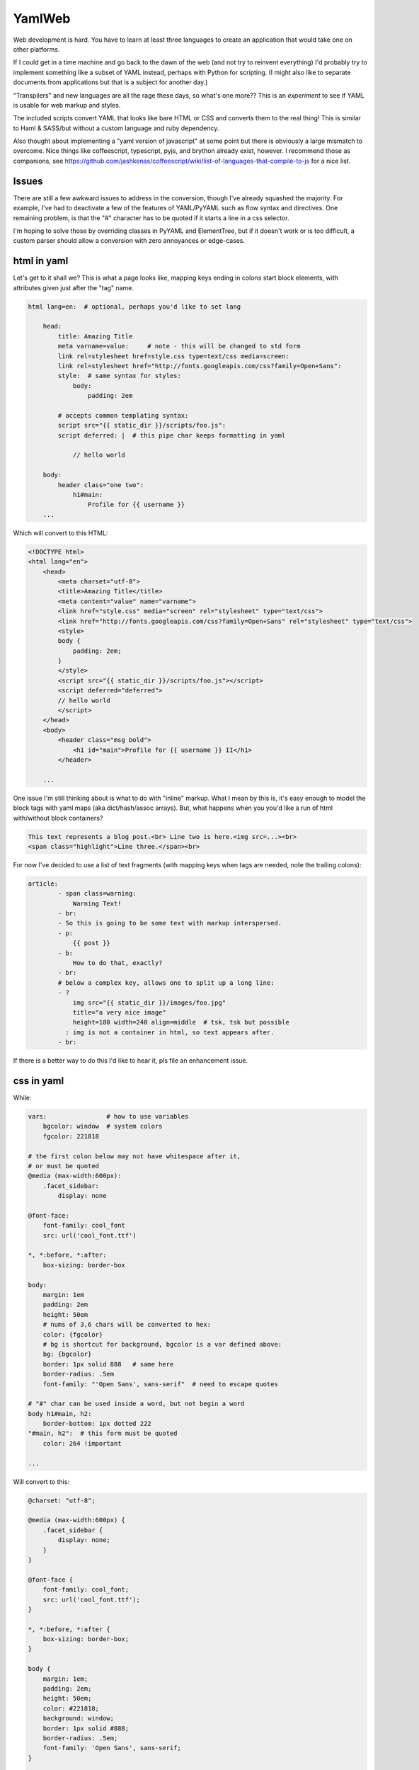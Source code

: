 
YamlWeb
==============

Web development is hard. You have to learn at least three languages to create
an application that would take one on other platforms.

If I could get in a time machine and go back to the dawn of the web
(and not try to reinvent everything)
I'd probably try to implement something like a subset of YAML instead, perhaps
with Python for scripting. (I might also like to separate documents from
applications but that is a subject for another day.)

"Transpilers" and new languages are all the rage these days,
so what's one more??
This is an *experiment* to see if YAML is usable for web markup and styles.

The included scripts convert YAML that looks like bare HTML or CSS and
converts them to the real thing!  This is similar to Haml & SASS/but without a
custom language and ruby dependency.

Also thought about implementing a "yaml version of javascript" at some point
but there is obviously a large mismatch to overcome.
Nice things like coffeescript, typescript, pyjs, and brython already exist,
however.
I recommend those as companions, see
https://github.com/jashkenas/coffeescript/wiki/list-of-languages-that-compile-to-js
for a nice list.


Issues
------------

There are still a few awkward issues to address in the conversion,
though I've already squashed the majority.
For example, I've had to deactivate a few of the features of YAML/PyYAML such
as flow syntax and directives.
One remaining problem,
is that the "#" character has to be quoted if it starts a line in a css
selector.

I'm hoping to solve those by overriding classes in PyYAML and ElementTree,
but if it doesn't work or is too difficult,
a custom parser should allow a conversion with zero annoyances or
edge-cases.


html in yaml
--------------

Let's get to it shall we?
This is what a page looks like,
mapping keys ending in colons start block elements,
with attributes given just after the "tag" name.

.. code:: yaml

    html lang=en:  # optional, perhaps you'd like to set lang

        head:
            title: Amazing Title
            meta varname=value:     # note - this will be changed to std form
            link rel=stylesheet href=style.css type=text/css media=screen:
            link rel=stylesheet href="http://fonts.googleapis.com/css?family=Open+Sans":
            style:  # same syntax for styles:
                body:
                    padding: 2em

            # accepts common templating syntax:
            script src="{{ static_dir }}/scripts/foo.js":
            script deferred: |  # this pipe char keeps formatting in yaml

                // hello world

        body:
            header class="one two":
                h1#main:
                    Profile for {{ username }}
        ...

Which will convert to this HTML:

.. code:: html

    <!DOCTYPE html>
    <html lang="en">
        <head>
            <meta charset="utf-8">
            <title>Amazing Title</title>
            <meta content="value" name="varname">
            <link href="style.css" media="screen" rel="stylesheet" type="text/css">
            <link href="http://fonts.googleapis.com/css?family=Open+Sans" rel="stylesheet" type="text/css">
            <style>
            body {
                padding: 2em;
            }
            </style>
            <script src="{{ static_dir }}/scripts/foo.js"></script>
            <script deferred="deferred">
            // hello world
            </script>
        </head>
        <body>
            <header class="msg bold">
                <h1 id="main">Profile for {{ username }} II</h1>
            </header>

        ...

One issue I'm still thinking about is what to do with "inline" markup.
What I mean by this is,
it's easy enough to model the block tags with yaml maps
(aka dict/hash/assoc arrays).
But, what happens when you you'd like a run of html with/without block
containers?

.. code:: html

    This text represents a blog post.<br> Line two is here.<img src=...><br>
    <span class="highlight">Line three.</span><br>

For now I've decided to use a list of text fragments
(with mapping keys when tags are needed, note the trailing colons):

.. code:: yaml

    article:
            - span class=warning:
                Warning Text!
            - br:
            - So this is going to be some text with markup interspersed.
            - p:
                {{ post }}
            - b:
                How to do that, exactly?
            - br:
            # below a complex key, allows one to split up a long line:
            - ?
                img src="{{ static_dir }}/images/foo.jpg"
                title="a very nice image"
                height=180 width=240 align=middle  # tsk, tsk but possible
              : img is not a container in html, so text appears after.
            - br:

If there is a better way to do this I'd like to hear it,
pls file an enhancement issue.


css in yaml
------------

While:

.. code:: yaml

    vars:                # how to use variables
        bgcolor: window  # system colors
        fgcolor: 221818

    # the first colon below may not have whitespace after it,
    # or must be quoted
    @media (max-width:600px):
        .facet_sidebar:
            display: none

    @font-face:
        font-family: cool_font
        src: url('cool_font.ttf')

    *, *:before, *:after:
        box-sizing: border-box

    body:
        margin: 1em
        padding: 2em
        height: 50em
        # nums of 3,6 chars will be converted to hex:
        color: {fgcolor}
        # bg is shortcut for background, bgcolor is a var defined above:
        bg: {bgcolor}
        border: 1px solid 888   # same here
        border-radius: .5em
        font-family: "'Open Sans', sans-serif"  # need to escape quotes

    # "#" char can be used inside a word, but not begin a word
    body h1#main, h2:
        border-bottom: 1px dotted 222
    "#main, h2":  # this form must be quoted
        color: 264 !important

    ...

Will convert to this:

.. code:: css

    @charset: "utf-8";

    @media (max-width:600px) {
        .facet_sidebar {
            display: none;
        }
    }

    @font-face {
        font-family: cool_font;
        src: url('cool_font.ttf');
    }

    *, *:before, *:after {
        box-sizing: border-box;
    }

    body {
        margin: 1em;
        padding: 2em;
        height: 50em;
        color: #221818;
        background: window;
        border: 1px solid #888;
        border-radius: .5em;
        font-family: 'Open Sans', sans-serif;
    }

    body h1#main, h2 {
        border-bottom: 1px dotted #222;
    }

    #main, h2 {
        color: #264 !important;
    }
    ...

Still need to implement prefixing for CSS but it should be easy.


Install
------------

Should work under Python 2.x and 3.x.

.. code:: bash

    # download, unpack, run setup.py
    cd folder
    setup.py install   # might need sudo

or

This is not available yet, but will be if a few requests are made::

    sudo pip install yamlweb



Use
------------

.. code:: bash

    yaml2html page.yaml -O -i 4  # outputs to page.html, indents 4 spaces

    yaml2css style.yaml -O -i 4  # outputs to style.css, indents 4 spaces

    # or from stdin
    cat page.yaml | yaml2html > page.html


Todo
------------

- Add markdown and/or rst support.
- Sort CSS rules, not selectors.


License
------------

GNU GPL 3+

